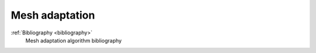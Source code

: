 .. _mesh_adaptation:

###############
Mesh adaptation
###############

.. container:: toc-cards

  .. container:: card

    :ref:`Bibliography <bibliography>`
      Mesh adaptation algorithm bibliography
